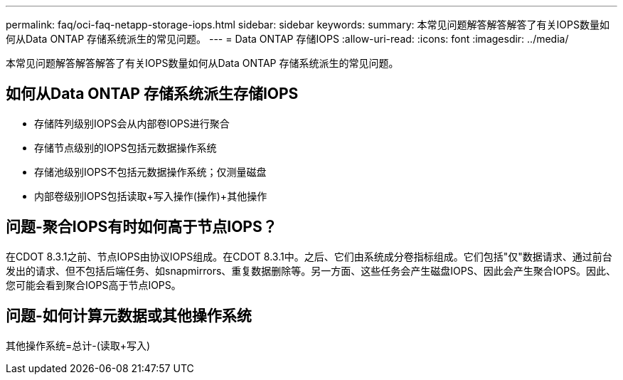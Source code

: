 ---
permalink: faq/oci-faq-netapp-storage-iops.html 
sidebar: sidebar 
keywords:  
summary: 本常见问题解答解答解答了有关IOPS数量如何从Data ONTAP 存储系统派生的常见问题。 
---
= Data ONTAP 存储IOPS
:allow-uri-read: 
:icons: font
:imagesdir: ../media/


[role="lead"]
本常见问题解答解答解答了有关IOPS数量如何从Data ONTAP 存储系统派生的常见问题。



== 如何从Data ONTAP 存储系统派生存储IOPS

* 存储阵列级别IOPS会从内部卷IOPS进行聚合
* 存储节点级别的IOPS包括元数据操作系统
* 存储池级别IOPS不包括元数据操作系统；仅测量磁盘
* 内部卷级别IOPS包括读取+写入操作(操作)+其他操作




== 问题-聚合IOPS有时如何高于节点IOPS？

在CDOT 8.3.1之前、节点IOPS由协议IOPS组成。在CDOT 8.3.1中。之后、它们由系统成分卷指标组成。它们包括"仅"数据请求、通过前台发出的请求、但不包括后端任务、如snapmirrors、重复数据删除等。另一方面、这些任务会产生磁盘IOPS、因此会产生聚合IOPS。因此、您可能会看到聚合IOPS高于节点IOPS。



== 问题-如何计算元数据或其他操作系统

其他操作系统=总计-(读取+写入)
